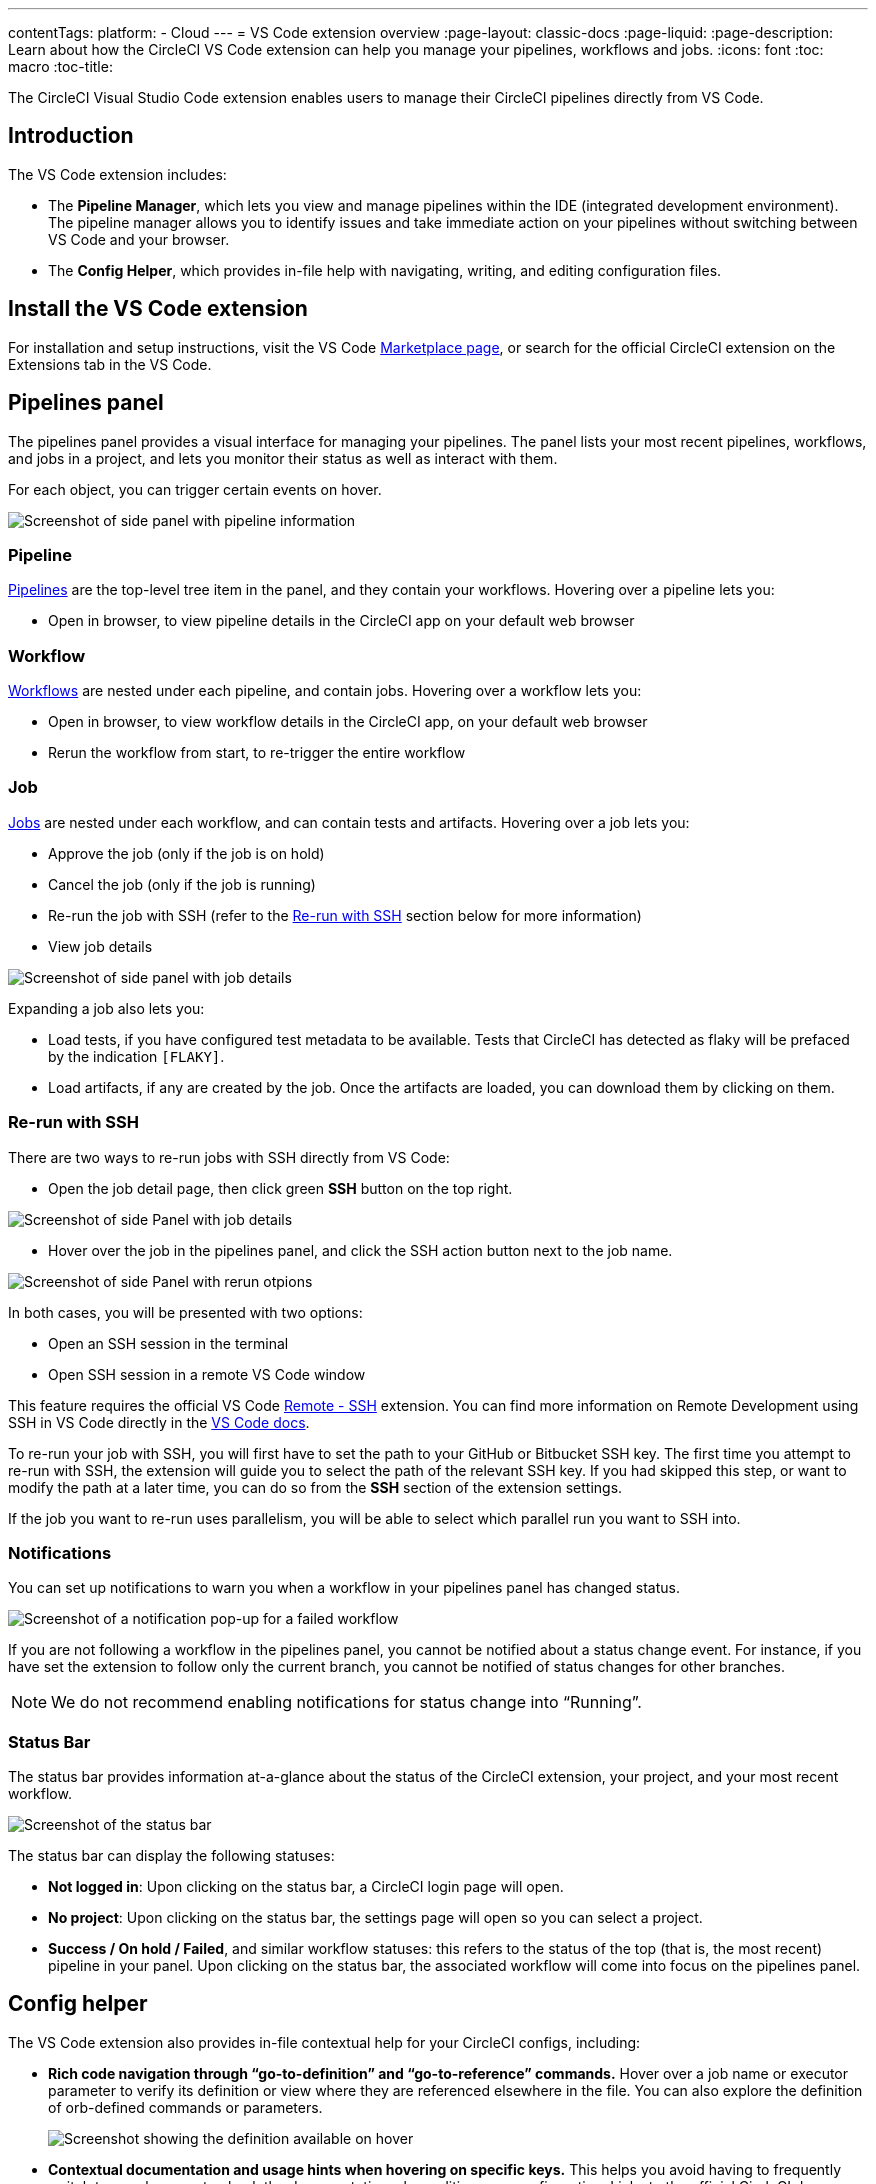 ---
contentTags: 
  platform:
  - Cloud
---
= VS Code extension overview
:page-layout: classic-docs
:page-liquid:
:page-description: Learn about how the CircleCI VS Code extension can help you manage your pipelines, workflows and jobs.
:icons: font
:toc: macro
:toc-title:

The CircleCI Visual Studio Code extension enables users to manage their CircleCI pipelines directly from VS Code. 

[#introduction]
== Introduction

The VS Code extension includes:

- The **Pipeline Manager**, which lets you view and manage pipelines within the IDE (integrated development environment). The pipeline manager allows you to identify issues and take immediate action on your pipelines without switching between VS Code and your browser.
- The **Config Helper**, which provides in-file help with navigating, writing, and editing configuration files.

[#install-the-vs-code-extension]
== Install the VS Code extension

For installation and setup instructions, visit the VS Code link:https://marketplace.visualstudio.com/items?itemName=circleci.circleci[Marketplace page], or search for the official CircleCI extension on the Extensions tab in the VS Code. 

[#pipelines-panel]
== Pipelines panel
The pipelines panel provides a visual interface for managing your pipelines. The panel lists your most recent pipelines, workflows, and jobs in a project, and lets you monitor their status as well as interact with them.

For each object, you can trigger certain events on hover.

image::{{site.baseurl}}/assets/img/docs/vs_code_extension_pipelines-panel.png[Screenshot of side panel with pipeline information]

[#pipeline]
=== Pipeline
xref:pipelines#[Pipelines] are the top-level tree item in the panel, and they contain your workflows. Hovering over a pipeline lets you:

// TODO: Check hover option to open in browser
- Open in browser, to view pipeline details in the CircleCI app on your default web browser

[#workflow]
=== Workflow
xref:workflows#[Workflows] are nested under each pipeline, and contain jobs. Hovering over a workflow lets you:

// TODO: Check hover option to open in browser
- Open in browser, to view workflow details in the CircleCI app, on your default web browser

- Rerun the workflow from start, to re-trigger the entire workflow

[#job]
=== Job
xref:jobs-steps#[Jobs] are nested under each workflow, and can contain tests and artifacts. Hovering over a job lets you:

- Approve the job (only if the job is on hold)

- Cancel the job (only if the job is running)

- Re-run the job with SSH (refer to the xref:#re-run-with-ssh[Re-run with SSH] section below for more information)

- View job details

image:{{site.baseurl}}/assets/img/docs/vs_code_extension_job-details-gif.gif[Screenshot of side panel with job details]

Expanding a job also lets you:

- Load tests, if you have configured test metadata to be available. Tests that CircleCI has detected as flaky will be prefaced by the indication `[FLAKY]`.

- Load artifacts, if any are created by the job. Once the artifacts are loaded, you can download them by clicking on them.

[#re-run-with-ssh]
=== Re-run with SSH

There are two ways to re-run jobs with SSH directly from VS Code:

- Open the job detail page, then click green **SSH** button on the top right.

image::{{site.baseurl}}/assets/img/docs/vs_code_extension_job-details.png[Screenshot of side Panel with job details]

- Hover over the job in the pipelines panel, and click the SSH action button next to the job name.

image::{{site.baseurl}}/assets/img/docs/vs_code_extension_action_in_side_panel.png[Screenshot of side Panel with rerun otpions]

In both cases, you will be presented with two options:

- Open an SSH session in the terminal

- Open SSH session in a remote VS Code window

This feature requires the official VS Code link:https://marketplace.visualstudio.com/items?itemName=ms-vscode-remote.remote-ssh[Remote - SSH] extension. You can find more information on Remote Development using SSH in VS Code directly in the link:https://code.visualstudio.com/docs/remote/ssh[VS Code docs].

To re-run your job with SSH, you will first have to set the path to your GitHub or Bitbucket SSH key. The first time you attempt to re-run with SSH, the extension will guide you to select the path of the relevant SSH key. If you had skipped this step, or want to modify the path at a later time, you can do so from the **SSH** section of the extension settings.

If the job you want to re-run uses parallelism, you will be able to select which parallel run you want to SSH into.

[#notifications]
=== Notifications
You can set up notifications to warn you when a workflow in your pipelines panel has changed status.

image::{{site.baseurl}}/assets/img/docs/vs_code_extension_notification.png[Screenshot of a notification pop-up for a failed workflow]

If you are not following a workflow in the pipelines panel, you cannot be notified about a status change event. For instance, if you have set the extension to follow only the current branch, you cannot be notified of status changes for other branches.

NOTE: We do not recommend enabling notifications for status change into “Running”.

[#status-bar]
=== Status Bar

The status bar provides information at-a-glance about the status of the CircleCI extension, your project, and your most recent workflow.

image::{{site.baseurl}}/assets/img/docs/vs_code_extension_status-bar.png[Screenshot of the status bar]

The status bar can display the following statuses:

- **Not logged in**: Upon clicking on the status bar, a CircleCI login page will open.

- **No project**: Upon clicking on the status bar, the settings page will open so you can select a project.

//TODO: Check what other workflow statuses are available
- **Success / On hold / Failed**, and similar workflow statuses: this refers to the status of the top (that is, the most recent) pipeline in your panel. Upon clicking on the status bar, the associated workflow will come into focus on the pipelines panel.

[#config-helper]
== Config helper

The VS Code extension also provides in-file contextual help for your CircleCI configs, including:

- **Rich code navigation through “go-to-definition” and “go-to-reference” commands.** Hover over a job name or executor parameter to verify its definition or view where they are referenced elsewhere in the file. You can also explore the definition of orb-defined commands or parameters.
+
image::{{site.baseurl}}/assets/img/docs/vs_code_extension_config_helper_go-to-definition-optimised.gif[Screenshot showing the definition available on hover]

- **Contextual documentation and usage hints when hovering on specific keys.** This helps you avoid having to frequently switch to your browser to check the documentation when editing your configuration. Links to the official CircleCI docs are also provided on hover, for easier navigation.
+
image::{{site.baseurl}}/assets/img/docs/vs_code_extension_config_helper_on-hover-documentation.png[Screenshot showing the contextual information on hover]

- **Syntax validation**. This helps you identify typos, incorrect use of parameters, incomplete definitions, wrong types, invalid or deprecated machine versions, etc.
+
image::{{site.baseurl}}/assets/img/docs/vs_code_extension_config_helper_syntax-validation.gif[Screenshot showing the synthax highlightning when an error is identified]

- **Usage warnings**. This helps you identify deprecated parameters, unused jobs or executors, or missing properties that prevent you from taking advantage of CircleCI’s full capabilities.
+
image::{{site.baseurl}}/assets/img/docs/vs_code_extension_config_helper_usage-warning.png[Screenshot showing code highlightning to warn on an unused job]

- **Auto completion**. This is available with both built-in keys and parameters as well as user-defined variables.
+
image::{{site.baseurl}}/assets/img/docs/vs_code_extension_config_helper_autocomplete.png[Screenshot showing two suggestions to autocomplete the line of code]

[#config-validation-commands]
=== Config validation commands

The config helper also provides two commands that help you statically validate your YAML config files without having to run a pipeline.

* Validate current configuration file
+
Corresponds to the CLI command `circleci config validate`, and verifies statically that the config file is well formed. Please note that this command only validates this file for structure and syntax errors, but not for semantic error (e.g. "This job does not exist").

* Validate current configuration file against org policy
+
Corresponds to the CLI command `circleci policy decide`, and verifies that the configuration file complies with your organisation policies (if any are set).

Both of these commands can be invoked by:

- Right-clicking on a CircleCI YAML file.

- Clicking on the CircleCI button on the top-right corner of a tab in which a `.circleci/config.yml` is open. Note that the button will not be visible if you are editing any other file.

[#open-source-language-server]
=== Open source language server

The config helper is based on a dedicated language server specific for CircleCI YAML files, and is open source. You can view its source code, contribute and add issues directly on the project repository: link:https://github.com/CircleCI-Public/circleci-yaml-language-server[circleci-yaml-language-server].

You can also integrate the language server into any editor which supports the Language Server Protocol, and build your own plugin to benefit from config helper capabilities in your favourite editor.

